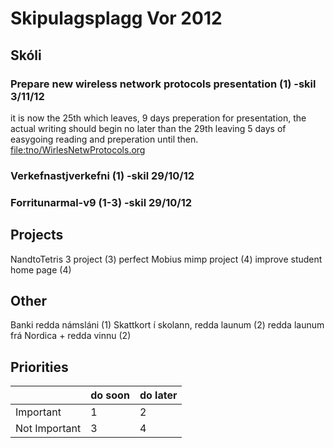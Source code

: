 * Skipulagsplagg Vor 2012

** Skóli
*** Prepare new wireless network protocols presentation (1) -skil 3/11/12
it is now the 25th which leaves, 9 days preperation for presentation, 
the actual writing should begin no later than the 29th leaving 5 days 
of easygoing reading and preperation until then.
file:tno/WirlesNetwProtocols.org



*** Verkefnastjverkefni  (1)                                -skil 29/10/12
*** Forritunarmal-v9     (1-3)                              -skil 29/10/12

** Projects
NandtoTetris 3 project  (3)
perfect Mobius mimp project (4)
improve student home page (4)

** Other 
 Banki redda námsláni (1)
 Skattkort í skolann, redda launum (2)
 redda launum frá Nordica + redda vinnu (2)



** Priorities

|               | do soon | do later |
|---------------+---------+----------|
| Important     | 1       | 2        |
| Not Important | 3       | 4        |




